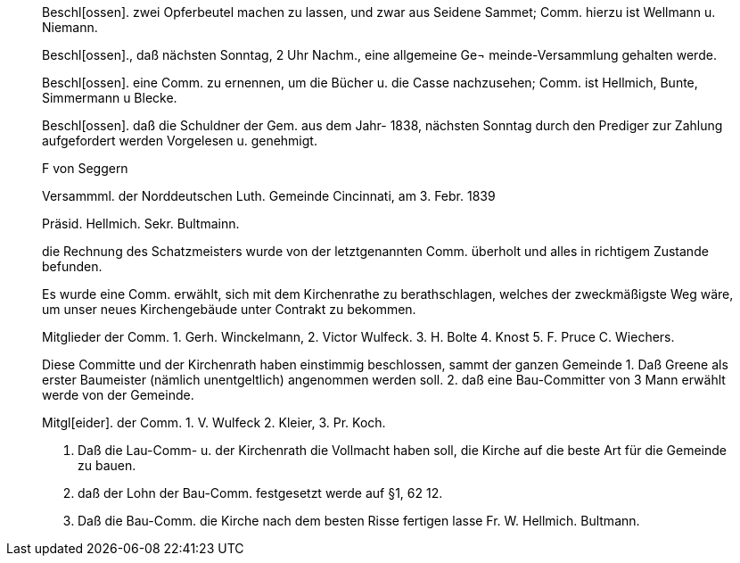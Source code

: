 ____
Beschl[ossen]. zwei Opferbeutel machen zu lassen, und zwar aus Seidene Sammet; Comm. hierzu ist Wellmann u. Niemann.

Beschl[ossen]., daß nächsten Sonntag, 2 Uhr Nachm., eine allgemeine Ge¬ meinde-Versammlung gehalten werde.

Beschl[ossen]. eine Comm. zu ernennen, um die Bücher u. die Casse nachzusehen; Comm. ist Hellmich, Bunte, Simmermann
u Blecke.

Beschl[ossen]. daß die Schuldner der Gem. aus dem Jahr-
1838, nächsten Sonntag durch den Prediger zur Zahlung aufgefordert werden
Vorgelesen u. genehmigt.

F von Seggern

Versammml. der Norddeutschen Luth. Gemeinde Cincinnati, am 3. Febr. 1839

Präsid. Hellmich.
Sekr. Bultmainn.

die Rechnung des Schatzmeisters wurde von der letztgenannten Comm.
überholt und alles in richtigem Zustande befunden.

Es wurde eine Comm. erwählt, sich mit dem Kirchenrathe zu berathschlagen, welches der zweckmäßigste Weg wäre, um unser neues
Kirchengebäude unter Contrakt zu bekommen.
 
Mitglieder der Comm. 1. Gerh. Winckelmann,
2. Victor Wulfeck.
3. H. Bolte
4. Knost
5. F. Pruce
C. Wiechers.

Diese Committe und der Kirchenrath haben einstimmig beschlossen, sammt
der ganzen Gemeinde
1. Daß Greene als erster Baumeister (nämlich unentgeltlich) angenommen werden soll.
2. daß eine Bau-Committer von 3 Mann erwählt werde von der Gemeinde.

Mitgl[eider]. der Comm. 1. V. Wulfeck
                 2. Kleier,
                 3. Pr. Koch.

3. Daß die Lau-Comm- u. der Kirchenrath die Vollmacht haben soll, die Kirche auf die beste
Art für die Gemeinde zu bauen.
4. daß der Lohn der Bau-Comm. festgesetzt werde auf §1, 62 12.
5. Daß die Bau-Comm. die Kirche nach dem besten Risse fertigen lasse
Fr. W. Hellmich.     Bultmann.
____
